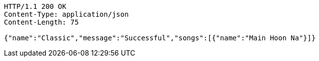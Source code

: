 [source,http,options="nowrap"]
----
HTTP/1.1 200 OK
Content-Type: application/json
Content-Length: 75

{"name":"Classic","message":"Successful","songs":[{"name":"Main Hoon Na"}]}
----